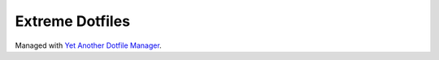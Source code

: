================
Extreme Dotfiles
================

Managed with `Yet Another Dotfile Manager <https://yadm.io/docs/overview>`_. 

